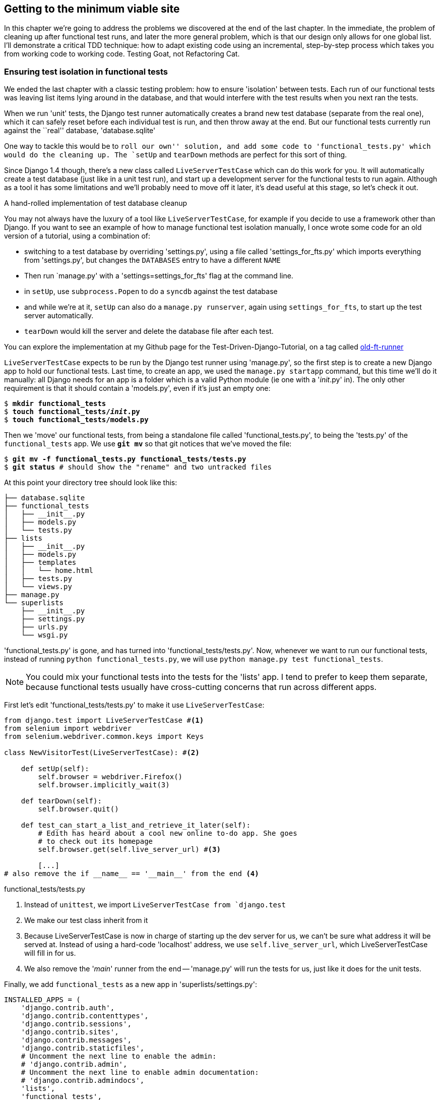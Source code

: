 Getting to the minimum viable site
----------------------------------

In this chapter we're going to address the problems we discovered at the end
of the last chapter. In the immediate, the problem of cleaning up after 
functional test runs, and later the more general problem, which is that
our design only allows for one global list.  I'll demonstrate a critical
TDD technique:  how to adapt existing code using an incremental, step-by-step
process which takes you from working code to working code. Testing Goat, not
Refactoring Cat.


Ensuring test isolation in functional tests
~~~~~~~~~~~~~~~~~~~~~~~~~~~~~~~~~~~~~~~~~~~

We ended the last chapter with a classic testing problem:  how to ensure
'isolation' between tests.  Each run of our functional tests was leaving list
items lying around in the database, and that would interfere with the test
results when you next ran the tests.

When we run 'unit' tests, the Django test runner automatically creates a brand
new test database (separate from the real one), which it can safely reset 
before each individual test is run, and then throw away at the end.  But our
functional tests currently run against the ``real'' database, 'database.sqlite'

One way to tackle this would be to `roll our own'' solution, and add some code
to 'functional_tests.py' which would do the cleaning up. The `setUp` and
`tearDown` methods are perfect for this sort of thing.

Since Django 1.4 though, there's a new class called `LiveServerTestCase` which
can do this work for you. It will automatically create a test database (just
like in a unit test run), and start up a development server for the functional
tests to run again. Although as a tool it has some limitations and we'll
probably need to move off it later, it's dead useful at this stage, so let's
check it out.

.A hand-rolled implementation of test database cleanup
*******************************************************************************
You may not always have the luxury of a tool like `LiveServerTestCase`, for
example if you decide to use a framework other than Django. If you want to see
an example of how to manage functional test isolation manually, I once wrote
some code for an old version of a tutorial, using a combination of: 

* switching to a test database by overriding 'settings.py', using a file called
'settings_for_fts.py' which imports everything from 'settings.py', but changes
the `DATABASES` entry to have a different `NAME`
* Then run `manage.py' with a 'settings=settings_for_fts' flag at the
command line.
* in `setUp`, use `subprocess.Popen` to do a `syncdb` against the test database
* and while we're at it, `setUp` can also do a `manage.py runserver`, again
using `settings_for_fts`, to start up the test server automatically.
* `tearDown` would kill the server and delete the database file after each
test.

You can explore the implementation at my Github page for the
Test-Driven-Django-Tutorial, on a tag called
https://github.com/hjwp/Test-Driven-Django-Tutorial/blob/old-ft-runner/mysite/functional_tests.py[old-ft-runner]
*******************************************************************************

`LiveServerTestCase` expects to be run by the Django test runner using
'manage.py', so the first step is to create a new Django app to hold our
functional tests.  Last time, to create an app, we used the `manage.py startapp` 
command, but this time we'll do it manually:  all Django needs for an app is
a folder which is a valid Python module (ie one with a '__init__.py' in). The only
other requirement is that it should contain a 'models.py', even if it's just an 
empty one:

[subs="specialcharacters,quotes"]
----
$ *mkdir functional_tests*
$ *touch functional_tests/__init__.py* 
$ *touch functional_tests/models.py* 
----

Then we 'move' our functional tests, from being a standalone file called
'functional_tests.py', to being the 'tests.py' of the `functional_tests` app.  We
use *`git mv`* so that git notices that we've moved the file:

[subs="specialcharacters,quotes"]
----
$ *git mv -f functional_tests.py functional_tests/tests.py*
$ *git status* # should show the "rename" and two untracked files
----

At this point your directory tree should look like this:

----
├── database.sqlite
├── functional_tests
│   ├── __init__.py
│   ├── models.py
│   └── tests.py
├── lists
│   ├── __init__.py
│   ├── models.py
│   ├── templates
│   │   └── home.html
│   ├── tests.py
│   └── views.py
├── manage.py
└── superlists
    ├── __init__.py
    ├── settings.py
    ├── urls.py
    └── wsgi.py
----

'functional_tests.py' is gone, and has turned into 'functional_tests/tests.py'.
Now, whenever we want to run our functional tests, instead of running `python
functional_tests.py`, we will use `python manage.py test functional_tests`.

NOTE: You could mix your functional tests into the tests for the 'lists' app.
I tend to prefer to keep them separate, because functional tests usually have
cross-cutting concerns that run across different apps.

First let's edit 'functional_tests/tests.py' to make it use
`LiveServerTestCase`:

[source,python]
----
from django.test import LiveServerTestCase #<1>
from selenium import webdriver
from selenium.webdriver.common.keys import Keys

class NewVisitorTest(LiveServerTestCase): #<2>

    def setUp(self):
        self.browser = webdriver.Firefox()
        self.browser.implicitly_wait(3)

    def tearDown(self):
        self.browser.quit()

    def test_can_start_a_list_and_retrieve_it_later(self):
        # Edith has heard about a cool new online to-do app. She goes
        # to check out its homepage
        self.browser.get(self.live_server_url) #<3>

        [...]
# also remove the if __name__ == '__main__' from the end <4>
----
[role="caption"]
functional_tests/tests.py

<1> Instead of `unittest`, we import `LiveServerTestCase from `django.test`
<2> We make our test class inherit from it
<3> Because LiveServerTestCase is now in charge of starting up the dev server
for us, we can't be sure what address it will be served at. Instead of using a
hard-code 'localhost' address, we use `self.live_server_url`, which
LiveServerTestCase will fill in for us.
<4> We also remove the '__main__' runner from the end -- 'manage.py' will run
the tests for us, just like it does for the unit tests.

Finally, we add `functional_tests` as a new app in 'superlists/settings.py':

[source,python]
----
INSTALLED_APPS = (
    'django.contrib.auth',
    'django.contrib.contenttypes',
    'django.contrib.sessions',
    'django.contrib.sites',
    'django.contrib.messages',
    'django.contrib.staticfiles',
    # Uncomment the next line to enable the admin:
    # 'django.contrib.admin',
    # Uncomment the next line to enable admin documentation:
    # 'django.contrib.admindocs',
    'lists',
    'functional_tests',
)
----
[role="caption"]
superlists/settings.py

Now we are able to run our Functional tests using the Django test runner, by
telling it to run just the tests for our new `functional_tests` app:


[subs="specialcharacters,macros"]
----
$ pass:quotes[*python manage.py test functional_tests*]
Creating test database for alias 'default'...
F
======================================================================
FAIL: test_can_start_a_list_and_retrieve_it_later (functional_tests.tests.NewVisitorTest)
 ---------------------------------------------------------------------
Traceback (most recent call last):
  File "/media/SHARED/Dropbox/book/source/chapter_6/superlists/functional_tests/tests.py", line 74, in test_can_start_a_list_and_retrieve_it_later
    self.fail('Finish the test!')
AssertionError: Finish the test!

 ---------------------------------------------------------------------
Ran 1 test in 6.378s

FAILED (failures=1)
Destroying test database for alias 'default'...
----

NOTE: If, before the FAIL, you see some traceback ending in a
`TemplateDoesNotExist: 500`, it's because you're running Django 1.4 instead of
1.5. You should upgrade, because although not much has changed between the two
versions, a few subtle things like this have.  It's not too late to upgrade at
this stage.

The FT gets through to the `self.fail`, just like it did before the refactor.
You'll also notice that if you run the tests a second time, there aren't any
old list items lying around from the previous test - it has cleaned up after
itself.  Success! We should commit it as an atomic change:

[subs="specialcharacters,quotes"]
----
$ *git status* # should show renamed functional_tests.py,
               # modified functional_tests/tests.py & settings.py
               # and 2 new files, __init__.py and models.py
$ *git add functional_tests*
$ *git add superlists/settings.py*
$ *git diff --staged -M*
$ *git commit*  # msg eg "move functional_tests to functional_tests app, use LiveServerTestCase"
----

The `-M` flag on the `git diff` is a useful one. It means "detect moves", so it
will notice that `functional_tests.py` and `functional_tests/tests.py` are the
same file, and show you a more sensible diff...

.Useful commands updated
*******************************************************************************
Running the functional tests::
    *`python manage.py tests functional_tests`*

Running the unit tests::
    *`python manage.py test lists`*
*******************************************************************************

Now let's move on to thinking about how we want support for multiple lists to
work.  Currently the FT (which is the closest we have to a design document)
says this:

[source,python]
----
    # Edith wonders whether the site will remember her list. Then she sees
    # that the site has generate a unique URL for her -- there is some
    # explanatory text to that effect.
    self.fail('Finish the test!')

    # She visits that URL - her to-do list is still there.

    # Satisfied, she goes back to sleep
----
[role="caption"]
functional_tests/tests.py

But really we want to expand on this, by saying that different users
don't see each other's lists, and each get their own URLs as a way of
going back to their saved lists.


Small Design When Necessary
~~~~~~~~~~~~~~~~~~~~~~~~~~~

TDD is closely associated with the agile movement in software development,
which includes a strong reaction against ``Big Design Up-Front'': the
traditional software engineering practice whereby, after a lengthy requirements
gathering exercise, there was an equally lengthy design stage where the
software was planned out on paper. The philosophy is that you learn more from
solving problems in practice than in theory, especially when you confront your
application with real-world uses as soon as possible. Agile methodologies
suggest that we spend minimal time on up-front design, and instead let the
design evolve gradually based on feedback from real users.  To get that
feedback, we try and put a minimum viable application in front of them as soon
as possible.

But that doesn't mean that thinking about design is outright banned! In the
last chapter we saw how just blundering ahead without thinking can 'eventually'
get us to the right answer, but often a 'little' thinking about design can help
us get there faster. So, let's think about our minimum viable lists app, and
what kind of design we'll need to deliver it.

* We want each user to be able to store their own list - at least one, for now.
* A list is made up of several items, whose primary attribute is a bit of 
descriptive text
* We need to save lists from one visit to the next.  For now, we can give 
each user a unique URL for their list.  Later on we may want some way of
automatically recognising users and showing them their lists.

To deliver the ``for now'' items then, it sounds like we're going to store
lists and their items in a database.  Each list will have a unique URL,
and each list item will be a bit of descriptive text, associated with a
particular list.

YAGNI
^^^^^

All sorts of other thoughts are occurring to us as well -- we might want to
give each lists a name or title, we might want to recognise users using
usernames and passwords, we might want to add a longer notes field as well as
short descriptions to our list, we might want to store some kind of ordering,
and so on.  But we obey another tenet of the agile gospel:  ``YAGNI''
(pronounced yag-knee), which stands for ``You ain't gonna need it''.  As 
software developers, we have an urge to create things, and sometimes it's
hard to resist the urge to build things just because an idea occurred to us
and we 'might' need it.  The trouble is that 9 times out of 10, no matter how
cool the idea was, you won't end up using it, and you've ended up with a load
of unused code, adding to the complexity of your application. YAGNI is the 
mantra we use to resist our overenthusiastic creative urges.

So we have an idea of the data structure we want (the ``Model'' part of 
Model-View-Controller (MVC).  What about the view and controller part? 
How should the user interact with Lists and their Items using a web browser?


REST
^^^^

Representational State Transfer (REST) is an approach to web design that's 
usually used to guide the design of web-based APIs, but it's often a 
helpful guide to how to structure your site in general (although trying to
stick to the REST rules too strictly is probably a mistake, when designing
a user-facing site rather than an API).

REST suggests that we have a URL structure that matches our data structure,
in this case, lists and list items.  Each list can have its own URL, like

`/lists/<list identifier>/`

That will fulfil the requirement we've specified in our FT. To view a list, we
use a GET request (a normal browser visit to the page)

To create a brand new list, we'll have a special URL that accepts POST
requests:

`/lists/new`

To add a new item to an existing list, we'll have a separate URL, to which
we can send POST requests.

`/lists/<list identifier>/add_item`

In summary, our to-do list for this chapter looks something like this:

* Adjust model so that items are associated with different lists
* Add unique URLs for each list
* Add a URL for creating a new list via POST
* Add URLs for adding a new item to an existing list via POST

Let's translate this thinking to our functional test.  As soon as Edith
submits a first list item, we'll want to create a new list, adding one
item to it, and take her to the URL for her list.  That's around line 35:


[source,python]
----
    # When she hits enter, she is taken to a new URL,
    # and now the page lists "1: Buy peacock feathers" as an item in a
    # to-do list table
    inputbox.send_keys(Keys.ENTER)
    edith_list_url = self.browser.current_url
    self.assertRegexpMatches(edith_list_url, '/lists/.+')
    self.assertIn('1: Buy peacock feathers', [row.text for row in rows])
    [...]
----
[role="caption"]
functional_tests/tests.py

Now let's change the end of the test and imagine a new user coming along.
We want to check that they don't see any of Edith's items when they visit
the home page, and that they get their own unique URL for their list.

Delete everything from the comment at line 74 ("Edith wonders..."), and 
replace it with:


[source,python]
----
    # Now a new user, Francis, comes along to the site.
    self.browser.quit()
    ## We use a new browser session to make sure that no information
    ## of Edith's is coming through from cookies etc <1>
    self.browser = webdriver.Firefox()

    # Francis visits the home page.  There is no sign of Edith's
    # list
    self.browser.get(self.live_server_url)
    page_text = self.browser.find_element_by_tag_name('body').text
    self.assertNotIn('Buy peacock feathers', page_text)
    self.assertNotIn('make a fly', page_text)

    # Francis starts a new list by entering a new item. He 
    # is less interesting than Edith...
    inputbox = self.browser.find_element_by_id('id_new_item')
    inputbox.send_keys('Buy milk')
    inputbox.send_keys(Keys.ENTER)

    # Francis gets his own unique URL
    francis_list_url = self.browser.current_url
    self.assertRegexpMatches(francis_list_url, '/lists/.+') <2>
    self.assertNotEqual(francis_list_url, edith_list_url)

    # Again, there is no trace of Edith's list
    page_text = self.browser.find_element_by_tag_name('body').text
    self.assertNotIn('Buy peacock feathers', page_text)
    self.assertIn('Buy milk', page_text)
----
[role="caption"]
functional_tests/tests.py

At work we use the convention of double-hashes (`##`) to indicate 
"meta-comments"<1>, comments about 'how' the test is working working and why,
to distinguish them from regular comments in FTs which explain the User Story.
They're a message to our future selves, which might otherwise be wondering why
the heck we're quitting the browser and starting a new one...

`assertRegexpMatches` <2> is a new function, we use it to check our new REST
design has been implemented.  Other than that, our changes are fairly
straightforward. Let's see how they do when we run our FTs:

----
AssertionError: Regexp didn't match: '/lists/.+' not found in
u'http://localhost:8081/'
----

As expected.  Let's do a commit, and then go and build some new models
and views.

[subs="specialcharacters,quotes"]
----
$ *git commit -a* 
----

NOTE: I found the FTs hung when I tried to run them today.  It turns out I
needed to upgrade Selenium, with a `pip install --upgrade selenium`. It's
only been a couple of months since I last upgraded, and Selenium had gone up
by 6 point versions.  If something weird is happening, always try upgrading
Selenium!


Iterating towards the new design
~~~~~~~~~~~~~~~~~~~~~~~~~~~~~~~~

Being all excited about our new design, I had an overwhelming urge to dive in
at this point and start changing 'models.py', which would have broken half the
unit tests, and then pile in and change almost every single line of code, all
in one go.  Obey the Testing Goat, not Refactoring Cat!  We don't need to
implement our new, shiny design in a single big bang. Let's make small changes
that take us from a working state to a working state, with our design guiding
us gently at each stage.

We'll start by adjusting our URLs to be more in line with our design, since
that's what the FT is currently stuck on: it's complaining that the URL you get
taken to after starting a list isn't a list URL.  So let's start by fixing that
-- it's the redirect after POST.  In 'lists/tests.py', find
`test_home_page_can_save_a_POST_request`, and change the expected redirect 
location:

[source,python]
----
    self.assertEqual(response.status_code, 302)
    self.assertEqual(response['location'], '/lists/the-only-list-in-the-world/')
----
[role="caption"]
lists/tests.py

That gets us an expected fail

[subs="specialcharacters,macros"]
----
$ pass:quotes[*python manage.py test lists*]
[...]
AssertionError: '/' != '/lists/the-only-list-in-the-world/'
----

Now we can go adjust our `home_page` view in 'lists/views.py':

[source,python]
----
def home_page(request):
    if request.method == 'POST':
        Item.objects.create(text=request.POST['item_text'])
        return redirect('/lists/the-only-list-in-the-world/')
----
[role="caption"]
lists/views.py

Of course that will now totally break the functional test, because there is no
such URL on our site yet.  Sure enough, if you run them, you'll find they fail
just after trying to submit the first item, saying that they can't find the
list table; it's because URL '/the-only-list-in-the-world/' doesn't exist yet!

TODO: mention fact that fts now run with DEBUG=False?

So, let's build a special URL for our one and only list (it's a problem-solving
technique: you need something that works for N objects, you currently have
nothing, ie something that works for 0 objects. Solving for 1 object is a good
step towards solving for N)


Testing views, templates and URLs together with the Django Test Client
~~~~~~~~~~~~~~~~~~~~~~~~~~~~~~~~~~~~~~~~~~~~~~~~~~~~~~~~~~~~~~~~~~~~~~

In previous chapters I've shown how you can test your URL resolution 
explicitly, and how to test view functions by actually calling them, and 
checking that they render your templates correctly too.  Django actually
provides us with a little tool that can do all three, which we'll use now.

I wanted to show you how to "roll your own" first, partially because it's
a better introduction to how Django works, but also because those techniques
are portable -- you may not always use Django, but you'll almost always have
view functions, templates and URL mappings, and you now know how to test them.

So let's use the Django Test Client.  Open up 'lists/tests.py', add `Client` to
the list of things we import from `django.test`, and then add a new test class
called `ListViewTest`.  Then, lets copy the method called
`test_home_page_displays_all_list_items` across from `HomePageTest`, and adapt
it slightly:

[source,python]
----
from django.test import Client, TestCase
[...]


class ListViewTest(TestCase):

    def test_list_view_displays_all_items(self):
        Item.objects.create(text='itemey 1')
        Item.objects.create(text='itemey 2')

        client = Client()
        response = client.get('/lists/the-only-list-in-the-world/')

        self.assertIn('itemey 1', response.content)
        self.assertIn('itemey 2', response.content)

----
[role="caption"]
lists/tests.py

Instead of calling the view function directly, we instantiate a test client
with `Client()`, and then we call `.get` with the URL we're testing -- it's 
actually a very similar API to the one that Selenium uses. 

Let's try running the test now:

----
    self.assertIn('itemey 1', response.content)
AssertionError: 'itemey 1' not found in '<h1>Not Found</h1><p>The requested URL
/lists/the-only-list-in-the-world/ was not found on this server.</p>'
----

Our singleton list URL doesn't exist yet.  We fix that in 'superlists/urls.py'

[source,python]
----
urlpatterns = patterns('',
    url(r'^$', 'lists.views.home_page', name='home'),
    url(r'^lists/the-only-list-in-the-world/$', 'lists.views.view_list',
        name='view_list'
    ),
    # url(r'^superlists/', include('superlists.foo.urls')),
    [...]
----
[role="caption"]
superlists/urls.py

Running the tests again, we get:

----
ViewDoesNotExist: Could not import lists.views.view_list. View does not exist
in module lists.views.
----

Nicely self-explanatory.  Let's create a dummy view function in 'lists/views.py'

[source,python]
----
def view_list(request):
    pass
----
[role="caption"]
lists/views.py

Now we get

----
ValueError: The view lists.views.view_list didn't return an HttpResponse object.
----

Let's copy the two last lines from the `home_page` view and see if they'll do
the trick:

[source,python]
----
def view_list(request):
    items = Item.objects.all()
    return render(request, 'home.html', {'items': items})
----
[role="caption"]
lists/views.py

Re-run the tests and they should pass:

----
Ran 7 tests in 0.052s
OK
----

And the FTs should get a little further on:

----
AssertionError: '2: Use peacock feathers to make a fly' not found in [u'1: Buy
peacock feathers']
----

Now it's time for a little tidying up.  In the Red/Green/Refactor dance, we've
got to green, it's time to refactor.  We now have two views, one for the home
page, and one for an individual list.  Both are currently using the same 
template, and passing it the current list items in the database.  If we 
look through our unit test methods, we can see some stuff we probably want
to change:

----
$ egrep "class|def" lists/tests.py
class HomePageTest(TestCase):
    def test_root_url_resolves_to_home_page_view(self):
    def test_home_page_returns_correct_html(self):
    def test_home_page_displays_all_list_items(self):
    def test_home_page_only_saves_items_when_necessary(self):
    def test_home_page_can_save_a_POST_request(self):
class ListViewTest(TestCase):
    def test_list_view_displays_all_items(self):
class ItemModelTest(TestCase):
    def test_saving_and_retrieving_items(self):
----

We don't actually need the home page to display all list items any more, it
should just show a single input box inviting you to start a new list. We also
don't want the home page and the list view using the same template.

We can start by deleting the `test_home_page_displays_all_list_items` method,
it's no longer needed.  If you run `manage.py test lists` now, it should say
it ran 6 tests instead of 7.

Next let's adapt our list view test to check that it's using a different
template:

[source,python]
----
class ListViewTest(TestCase):

    def test_list_view_displays_all_items(self):
        Item.objects.create(text='itemey 1')
        Item.objects.create(text='itemey 2')

        client = Client()
        response = client.get('/lists/the-only-list-in-the-world/')

        self.assertIn('itemey 1', response.content)
        self.assertIn('itemey 2', response.content)
        self.assertTemplateUsed(response, 'list.html')
----
[role="caption"]
lists/tests.py

`assertTemplateUsed` is one of the more useful functions that the test client
gives us.  Let's see what it says:

----
AssertionError: Template 'list.html' was not a template used to render the
response. Actual template(s) used: home.html
----


Great!  Let's change the view:

[source,python]
----
def view_list(request):
    items = Item.objects.all()
    return render(request, 'list.html', {'items': items})
----
[role="caption"]
lists/views.py

But, obviously, that template doesn't exist yet. If we run the unit tests, we
get:

----
TemplateDoesNotExist: list.html
----

Let's create a new file at 'lists/templates/list.html'.  

[subs="specialcharacters,quotes"]
----
$ *touch lists/templates/list.html*
----

A blank template, which gives us this error -- good to know the tests are
there to make sure we fill it in:

----
AssertionError: 'itemey 1' not found in ''
----

The template for an individual list will re-use quite a lot of the stuff
we currently have in 'home.html', so we could just copy that:

[subs="specialcharacters,quotes"]
----
$ *cp lists/templates/home.html lists/templates/list.html*
----

That gets the unit tests back to passing.  Now let's do a little more tidying
up.  We said the home page doesn't need to list items, it only needs the new
list input field, so we can remove some lines from 'lists/templates/home.html',
and maybe slightly tweak the `h1` to say "Start a new list":

[source,html]
----
<html>
    <head>
        <title>To-Do lists</title>
    </head>
    <body>
        <h1>Start a To-Do list</h1>
        <form method="POST" >
            <input id="id_new_item" name="item_text" placeholder="Enter a to-do item" />
            {% csrf_token %}
        </form>
    </body>
</html>
----
[role="caption"]
lists/templates/home.html

We re-run the unit tests to check that hasn't broken anything... Good...

Now there's actually no need to pass all the items to the 'home.html'
template in our `home_page` view, so we can simplify that:

[source,python]
----
def home_page(request):
    if request.method == 'POST':
        Item.objects.create(text=request.POST['item_text'])
        return redirect('/lists/the-only-list-in-the-world/')
    return render(request, 'home.html')
----
[role="caption"]
lists/views.py

Re run the unit tests, they still pass. 

Taking a look at 'list.html', it looks about right -- we could just make a
small tweak to the header text, to make it explicit that this is an existing
list, rather than an invitation to create a brand new one:

[source,html]
----
    <h1>Your To-Do list</h1>
----
[role="caption"]
lists/templates/list.html

Let's run the functional tests:

----
AssertionError: '2: Use peacock feathers to make a fly' not found in [u'1: Buy
peacock feathers']
----

We're still failing to input the second item.  What's going on here? Well, the
problem is that our new item forms are both missing an `action=` attribute,
which means that, by default, they submit to the same URL they were rendered
from. That works for the home page, because it's the only one that knows how to
deal with POST requests currently, but it won't work for our 'view_list'
function, which is just ignoring the POST.

Let's fix that, in 'lists/templates/list.html'

[source,html]
----
    <form method="POST" action="/" >
----
[role="caption"]
lists/templates/list.html

And try running the FT again:

----
    self.assertNotEqual(francis_list_url, edith_list_url)
AssertionError: u'http://localhost:8081/lists/the-only-list-in-the-world/' == u'http://localhost:8081/lists/the-only-list-in-the-world/'
----

Hooray! We're back to where we were earlier, which means our refactoring is
complete -- we now have a unique URL for our one list.  It may feel like we
haven't made much headway since, functionally, the site still behaves almost
exactly like it did when we started the chapter, but this really is progress.
We've started on the road to our new design, and we've implemented a number of
stepping stones 'without making anything worse than it was before'.  Let's
commit our progress so far:

[subs="specialcharacters,quotes"]
----
$ *git status* # should show 4 changed files and 1 new file, list.html
$ *git add lists/templates/list.html*
$ *git diff* # should show we've simplified home.html,
             # moved one test to a new class in lists/tests.py
             # added a new view in views.py, and simplified home_page
             # and made one addition to urls.py
$ *git commit -a* # add a message summarising the above, maybe something
                  # like "new URL, view and template to display lists"
----


Adding another URL
~~~~~~~~~~~~~~~~~~

Let's take a look at our to-do list:

* Adjust model so that items are associated with different lists
* Add unique URLs for each list
* Add a URL for creating a new list via POST
* Add URLs for adding a new item to an existing list via POST

Hm, well, we've sort of made progress on the second item, even if there's still
only one list in the world. Item 1 is a bit scary.  Can we do something about
items 3 or 4?  Let's have a new URL for adding new list items.  If 
nothing else, it'll simplify the home page view. Open up 'lists/tests.py',
and 'move' the `test_home_page_can_save_a_POST_request` method into a new
class, then change its name:


[source,python]
----
        [...]
        self.assertEqual(Item.objects.all().count(), 0)



class NewListTest(TestCase):

    def test_saving_a_POST_request(self):
        request = HttpRequest()
        request.method = 'POST'
        [...]
----
[role="caption"]
lists/tests.py

Now let's use the Django test client:

[source,python]
----
class NewListTest(TestCase):

    def test_saving_a_POST_request(self):
        client = Client()
        response = client.post(
                '/lists/new',
                data={'item_text': 'A new list item'}
        )

        self.assertEqual(Item.objects.all().count(), 1)
        new_item = Item.objects.all()[0]
        self.assertEqual(new_item.text, 'A new list item')

        self.assertEqual(response.status_code, 302)
        self.assertEqual(response['location'], '/lists/the-only-list-in-the-world/')
----
[role="caption"]
lists/tests.py

Let's try running that:

----
    self.assertEqual(Item.objects.all().count(), 1)
AssertionError: 0 != 1
----


Hmm, a little baffling.  I think I know why.  Let's move the
`response.status_code` check a little higher up:

[source,python]
----
    def test_saving_a_POST_request(self):
        client = Client()
        response = client.post(
                '/lists/new',
                data={'item_text': 'A new list item'}
        )
        self.assertEqual(response.status_code, 302)

        self.assertEqual(Item.objects.all().count(), 1)
        new_item = Item.objects.all()[0]
        self.assertEqual(new_item.text, 'A new list item')

        self.assertEqual(response['location'], '/lists/the-only-list-in-the-world/')
----
[role="caption"]
lists/tests.py

Sure enough:

----
    self.assertEqual(response.status_code, 302)
AssertionError: 404 != 302
----

There's no such URL, so let's add one:

[source,python]
----
urlpatterns = patterns('',
    url(r'^$', 'lists.views.home_page', name='home'),
    url(r'^lists/the-only-list-in-the-world/$', 'lists.views.view_list',
        name='view_list'
    ),
    url(r'^lists/new$', 'lists.views.new_list', name='new_list'),
----
[role="caption"]
superlists/urls.py

Next we get a `ViewDoesNotExist`, so let's fix that, in 'lists/views.py':

[source,python]
----
def new_list(request):
    pass
----
[role="caption"]
lists/views.py

Then we get ``The view lists.views.new_list didn't return an HttpResponse
object.''  (this is getting rather familiar!).  Let's borrow a line from 
`home_page`

[source,python]
----
def new_list(request):
    return redirect('/lists/the-only-list-in-the-world/')
----
[role="caption"]
lists/views.py

----
    self.assertEqual(Item.objects.all().count(), 1)
AssertionError: 0 != 1
----

And another line from home_page:

[source,python]
----
def new_list(request):
    Item.objects.create(text=request.POST['item_text'])
    return redirect('/lists/the-only-list-in-the-world/')
----
[role="caption"]
lists/views.py

Oops, an unexpected fail:

----
    self.assertEqual(response['location'], '/lists/the-only-list-in-the-world/')
AssertionError: 'http://testserver/lists/the-only-list-in-the-world/' !=
'/lists/the-only-list-in-the-world/'
----

That's because the Django test client behaves slightly differently to our
pure view function, it's using the full Django stack which adds the 
domain to our relative URL.  Let's use another of Django's test helper functions
instead of our two-step check for the redirect:

[source,python]
----
    def test_saving_a_POST_request(self):
        client = Client()
        response = client.post(
                '/lists/new',
                data={'item_text': 'A new list item'}
        )

        self.assertEqual(Item.objects.all().count(), 1)
        new_item = Item.objects.all()[0]
        self.assertEqual(new_item.text, 'A new list item')

        self.assertRedirects(response, '/lists/the-only-list-in-the-world/')
----
[role="caption"]
lists/tests.py

That now passes.  We're looking good. Can we remove the old `if request.method == 'POST'` code from `home_page`?

[source,html]
----
def home_page(request):
    return render(request, 'home.html')
----
[role="caption"]
lists/views.py

Doesn't that feel good?  The view functions are looking much simpler. We re-run
the tests to make sure... Yes, 6 tests OK. 

Finally, let's wire up our two forms to use this new URL.  In 'both'
'home.html' and 'lists.html':

[source,html]
----
    <form method="POST" action="/lists/new" >
----
[role="caption"]
lists/templates/home.html, lists/templates/list.html

And we re-run our FTs to make sure everything still works...

----
AssertionError: u'http://localhost:8081/lists/the-only-list-in-the-world/' ==
u'http://localhost:8081/lists/the-only-list-in-the-world/'
----

Yup, we get to the same point we did before. That's a nicely self-contained
commit, and our 'views.py' is looking much neater and tidier.  We're getting
good at this refactoring malarkey!

[subs="specialcharacters,quotes"]
----
$ *git status* # 5 changed files
$ *git diff* # URLs for forms x2, moved code in views + tests, new URL
$ *git commit -a* 
----


Adjusting our models
~~~~~~~~~~~~~~~~~~~~

OK, enough housekeeping with our URLs. It's time to bite the bullet and
change our models.  Let's adjust our unit tests. Perhaps showing you a 
diff output might be the best way to show the changes?

[source,diff]
----
-from lists.models import Item
+from lists.models import Item, List
 from lists.views import home_page
 
 
@@ -62,14 +62,21 @@ class ListViewTest(TestCase):
-class ItemModelTest(TestCase):
+class ListAndItemModelsTest(TestCase):
 
     def test_saving_and_retrieving_items(self):
+        list = List()
+        list.save()
 
         first_item = Item()
         first_item.text = 'The first (ever) list item'
+        first_item.list = list
         first_item.save()
 
         second_item = Item()
         second_item.text = 'Item the second'
+        second_item.list = list
         second_item.save()
 
+        saved_lists = List.objects.all()
+        self.assertEqual(saved_lists.count(), 1)
+        self.assertEqual(saved_lists[0], list)
         saved_items = Item.objects.all()
         self.assertEqual(saved_items.count(), 2)

         first_saved_item = saved_items[0]
         second_saved_item = saved_items[1]
         self.assertEqual(first_saved_item.text, 'The first (ever) list item')
+        self.assertEqual(first_saved_item.list, list)
         self.assertEqual(second_saved_item.text, 'Item the second')
+        self.assertEqual(second_saved_item.list, list)
----
[role="caption"]
lists/tests.py

We create a new `List` object, and then we assign each item to it
by assigning it as its `.list` property.  We check the list is properly
saved, and we check that the two items have also saved their relationship
to the list.

Let's unit-test/code cycle this in.  I'm just going to show the test errors
for the first couple, and let you figure out for yourself what the code
should be:

----
ImportError: cannot import name List
----

----
AttributeError: 'List' object has no attribute 'save'
----

----
    self.assertEqual(first_saved_item.list, list)
AttributeError: 'Item' object has no attribute 'list'
----

How do we give our Item a list attribute?  Let's just try making it
like the text attribute:


[source,python]
----
class Item(models.Model):
    text = models.TextField()
    list = models.TextField()
----
[role="caption"]
lists/models.py


That give us:

    AssertionError: u'List object' != <List: List object>

Not quite -- Django has only saved the string representation the list object.
To save the relationship to the object itself, we tell Django about the 
relationship between the two classes using a `ForeignKey`:

[source,python]
----
class List(models.Model):
    pass

class Item(models.Model):
    text = models.TextField()
    list = models.ForeignKey(List)
----
[role="caption"]
lists/models.py

Now what happens?

[subs="specialcharacters,macros"]
----
$ pass:quotes[*python manage.py test functional_tests*]
 Creating test database for alias 'default'...
 ....EE
 ======================================================================
 ERROR: test_list_view_displays_all_items (lists.tests.ListViewTest)
 ----------------------------------------------------------------------
 Traceback (most recent call last):
   File "/media/SHARED/Dropbox/book/source/chapter_6/superlists/lists/tests.py",
 line 50, in test_list_view_displays_all_items
     Item.objects.create(text='itemey 1')
     [...]
     return Database.Cursor.execute(self, query, params)
 IntegrityError: lists_item.list_id may not be NULL
 
 ======================================================================
 ERROR: test_saving_a_POST_request (lists.tests.NewListTest)
 ----------------------------------------------------------------------
 Traceback (most recent call last):
   File "/media/SHARED/Dropbox/book/source/chapter_6/superlists/lists/tests.py",
 line 36, in test_saving_a_POST_request
     data={'item_text': 'A new list item'}
     [...]
     return Database.Cursor.execute(self, query, params)
 IntegrityError: lists_item.list_id may not be NULL
 
 ----------------------------------------------------------------------
 Ran 6 tests in 0.017s
----

Oh gawd!  Well, our model tests are passing but two of our view tests are
failing, because Items have to be associated with a list now. Let's get them
working again.  The easiest is the `ListViewTest`, we just create a parent
list for our two test items:

[source,python]
----
class ListViewTest(TestCase):

    def test_list_view_displays_all_items(self):
        list = List.objects.create()
        Item.objects.create(text='itemey 1', list=list)
        Item.objects.create(text='itemey 2', list=list)
----
[role="caption"]
lists/tests.py

That gets us down to 1 failing test.  Decoding its traceback, it fails
in the view:

----
  File "/media/SHARED/Dropbox/book/source/chapter_6/superlists/lists/views.py",
     line 9, in new_list
    Item.objects.create(text=request.POST['item_text'])
----

So we make a similar change in the view:

[source,python]
----
from lists.models import Item, List
[...]
def new_list(request):
    list = List.objects.create()
    Item.objects.create(text=request.POST['item_text'], list=list)
    return redirect('/lists/the-only-list-in-the-world/')
----
[role="caption"]
lists/views.py

Are you cringing internally at this point?  ``Arg! This feels so wrong, we
create a new list for every single new item submission, and we're still just
displaying all items as if they belong to the same list!  Yuck yuck yuck!''.
I know, I feel the same.  The step-by-step approach, in which you go
from working code to working code, is counterintuitive. I always feel like
just diving in and fix everything all in one go, instead of going from one
weird half-finished state to another.  But remember the Testing Goat!  When
you're up a mountain, you want to think very carefully about where you put each
foot, and take one step at a time, checking at each stage that the place you've
put it hasn't caused you to fall off a cliff.

And, again, you don't have to 'always' code like this.  When things are simple,
you probably 'can' get away with doing several steps at once.  What we're doing
here is practising for the hard cases -- one occasion that pops into my head is
a recent one where we decided to refactor the payment processing system at
work.  You can bet we were extremely careful when we worked through that, but 
thanks to using small steps, we got it right first time.

Anyway, just to reassure ourselves that things have worked, we can re-run the
FT.  Sure enough, it gets all the way through to where we were before.  We
haven't broken anything, and we've made a change to the database.  That's
something to be pleased with! Let's commit:

[subs="specialcharacters,quotes"]
----
$ *git status* # 3 changed files
$ *git diff* 
$ *git commit -a* 
----


The final stage:  each list should have its own URL
~~~~~~~~~~~~~~~~~~~~~~~~~~~~~~~~~~~~~~~~~~~~~~~~~~~

What shall we use as the unique identifier for our lists?  Probably the
simplest thing, for now, is just to use the auto-generated `id` field
from the database. Let's change `ListViewTest`, make it use the
URL for a particular list, and check that no other list items appear:

[source,python]
----
class ListViewTest(TestCase):

    def test_list_view_displays_items_for_that_list(self):
        list = List.objects.create()
        Item.objects.create(text='itemey 1', list=list)
        Item.objects.create(text='itemey 2', list=list)

        other_list = List.objects.create()
        Item.objects.create(text='other list item 1', list=other_list)
        Item.objects.create(text='other list item 2', list=other_list)

        client = Client()
        response = client.get('/lists/%d/' % (list.id,))

        self.assertIn('itemey 1', response.content)
        self.assertIn('itemey 2', response.content)
        self.assertNotIn('other list item 1', response.content)
        self.assertNotIn('other list item 2', response.content)
        self.assertTemplateUsed(response, 'list.html')
----
[role="caption"]
lists/tests.py

(if you're not familiar with Python string substitutions, that `%d` may
be a little confusing?  It may be worth going to look them up quickly now...
<<dip,Dive into Python>> has a http://www.diveintopython.net/native_data_types/formatting_strings.html[good overview])

Running the unit tests gives us:

----
AssertionError: 'itemey 1' not found in '404 Page not found. Try another
URL.\n'
----

It's time to learn how we can pass parameters from URLs to views:



[source,python]
----
urlpatterns = patterns('',
    url(r'^$', 'lists.views.home_page', name='home'),
    url(r'^lists/(.+)/$', 'lists.views.view_list', name='view_list'),
    url(r'^lists/new$', 'lists.views.new_list', name='new_list'),
----
[role="caption"]
superlists/urls.py

We adjust the regular expression for our URL to include a 'capture group',
`(.+)`, which will match any characters, up to the following `/`. The captured
text will get passed to the view as its first argument. But our view doesn't
expect an argument yet! Sure enough, this causes problems:

////
TODO:  This could be better illustrated with the old way of testing urls...
consider switching back?
////

----
ERROR: test_list_view_displays_all_items (lists.tests.ListViewTest)
[...]
TypeError: view_list() takes exactly 1 argument (2 given)

ERROR: test_saving_a_POST_request (lists.tests.NewListTest)
[...]
TypeError: view_list() takes exactly 1 argument (2 given)
----

We can fix that easily with a dummy parameter in 'views.py'

[source,python]
----
def view_list(request, list_id):
----
[role="caption"]
lists/views.py

Now we're down to our expected failure:

    self.assertNotIn('other list item 1', response.content)
AssertionError: 'other list item 1' unexpectedly found in [...]

Let's make our view discriminate over which items it sends to the 
template:

[source,python]
----
def view_list(request, list_id):
    list = List.objects.get(id=list_id)
    items = Item.objects.filter(list=list)
    return render(request, 'list.html', {'items': items})
----
[role="caption"]
lists/views.py

Now we get an error in another test:

----
ERROR: test_saving_a_POST_request (lists.tests.NewListTest)
    self.assertRedirects(response, '/lists/the-only-list-in-the-world/')
    [...]
    return int(value)
ValueError: invalid literal for int() with base 10: 'the-only-list-in-the-world'
----

Let's take a look at this test then, since it's whining.  Hm, it looks like it
hasn't been adjusted to the new world of Lists and Items. In fact, this brings
to mind the fact that we actually need to treat the creation of 'new' lists
differently from the addition of new items to 'existing' lists.  

Let's adjust the test to the new world, showing that it expects this
view to create a brand new list:

[source,python]
----
    self.assertEqual(List.objects.all().count(), 1)
    new_list = List.objects.all()[0]
    self.assertEqual(Item.objects.all().count(), 1)
    new_item = Item.objects.all()[0]
    self.assertEqual(new_item.text, 'A new list item')
    self.assertEqual(new_item.list, new_list)

    self.assertRedirects(response, '/lists/%d/' % (new_list.id,))
----
[role="caption"]
lists/tests.py

That still gives us the 'invalid literal' error. Let's take a look at the view
itself, and change it so it redirects to a valid place:

[source,python]
----
    return redirect('/lists/%d/' % (list.id,))
----
[role="caption"]
lists/views.py

That gets us back to passing unit tests.  What about the functional 
tests?  We must be almost there?

----
AssertionError: '2: Use peacock feathers to make a fly' not found in 
[u'1: Use peacock feathers to make a fly']
----

A regression -- because we're now creating a new list for every single
POST submission.  We need a URL and view to handle adding a new item
to an existing list.  We're getting pretty good at these now, so let's
knock one together quickly:

[source,python]
----
class NewItemTest(TestCase):

    def test_saving_a_POST_request_to_an_existing_list(self):
        list = List.objects.create()
        other_list = List.objects.create()
        client = Client()
        response = client.post(
            '/lists/%d/new_item' % (list.id,),
            data={'item_text': 'A new item for an existing list'}
        )

        self.assertEqual(Item.objects.all().count(), 1)
        new_item = Item.objects.all()[0]
        self.assertEqual(new_item.text, 'A new item for an existing list')
        self.assertEqual(new_item.list, list)

        self.assertRedirects(response, '/lists/%d/' % (list.id,))
----
[role="caption"]
lists/tests.py

We get 

----
AssertionError: 0 != 1
----

Again, this is because the view is actually giving a 404 (we can check
by moving the `assertRedirects` higher in the test if we like)

Add a new url in urls.py:

[source,python]
----
urlpatterns = patterns('',
    url(r'^$', 'lists.views.home_page', name='home'),
    url(r'^lists/(.+)/$', 'lists.views.view_list', name='view_list'),
    url(r'^lists/(.+)/new_item$', 'lists.views.add_item', name='add_item'),
    url(r'^lists/new$', 'lists.views.new_list', name='new_list'),
----
[role="caption"]
superlists/urls.py

Hm, three very similar-looking URLs there.  Let's make a note on our
to-do list, they look like good candidates for a refactoring.

We now get:

----
ViewDoesNotExist: Could not import lists.views.add_item. View does not exist in module lists.views.
----

Let's try:


[source,python]
----
def add_item(request):
    pass
----
[role="caption"]
lists/views.py

Aha:

    TypeError: add_item() takes exactly 1 argument (2 given)

[source,python]
----
def add_item(request, list_id):
    pass
----
[role="caption"]
lists/views.py

And then:

    ValueError: The view lists.views.add_item didn't return an HttpResponse object.


let's copy the `redirect` from `new_list` and the `List.objects.get` from
`view_list`:

[source,python]
----
def add_item(request, list_id):
    list = List.objects.get(id=list_id)
    return redirect('/lists/%d/' % (list.id,))
----
[role="caption"]
lists/views.py

----
    self.assertEqual(Item.objects.all().count(), 1)
AssertionError: 0 != 1
----

And finally let's make it save our new list item:


[source,python]
----
def add_item(request, list_id):
    list = List.objects.get(id=list_id)
    Item.objects.create(text=request.POST['item_text'], list=list)
    return redirect('/lists/%d/' % (list.id,))
----
[role="caption"]
lists/views.py

Now we just need to use this URL in our 'list.html' template.  Open it
up and adjust the form tag...

[source,html]
----
    <form method="POST" action="what should we put here?" >
----
[role="caption"]
lists/templates/list.html
        

... oh. To get the URL for adding to the current list, the template needs to
know what list it's rendering, as well as what the items are.  Let's adjust our
unit test `ListViewTest`, and add an extra check at the end:

[source,python]
----
    self.assertNotIn('other list item 2', response.content)
    self.assertTemplateUsed(response, 'list.html')
    self.assertEqual(response.context['list'], list)
----
[role="caption"]
lists/tests.py

That gives us `KeyError: 'list'` because we're not passing list into 
the template.  It actually gives us an opportunity to simplify a little

[source,python]
----
def view_list(request, list_id):
    list = List.objects.get(id=list_id)
    return render(request, 'list.html', {'list': list})
----
[role="caption"]
lists/views.py

That, of course, will break because the template is expecting `items`, 
but we can fix it in 'list.html'

[source,html]
----
    <form method="POST" action="/lists/{{ list.id }}/new_item" >

    [...]

    {% for item in list.item_set.all %}
        <tr><td>{{ forloop.counter }}: {{ item.text }}</td></tr>
    {% endfor %}
----
[role="caption"]
lists/templates/list.html

`.item_set` is called a ``reverse lookup'' -- it's one of Django's
incredibly useful bits of ORM, that lets you look up an object's 
related items...

So that gets the unit tests to pass.  How about the FT?

[subs="specialcharacters,macros"]
----
$ pass:quotes[*python manage.py test functional_tests*]
 Creating test database for alias 'default'...
 .
 ----------------------------------------------------------------------
 Ran 1 test in 5.824s
 
 OK
----

YES!  And a quick check on our to-do list:

* [line-through]#Adjust model so that items are associated with different
lists#
* [line-through]#Add unique URLs for each list#
* [line-through]#Add a URL for creating a new list via POST#
* [line-through]#Add URLs for adding a new item to an existing list via POST#
* Refactor away some duplication in 'urls.py'

Irritatingly, the Testing Goat is a stickler for tying up loose ends too, so 
we've got to do this one final thing.

Before we start, we'll do a commit - always make sure you've got a commit
of a working state before embarking on a refactor

[subs="specialcharacters,quotes"]
----
$ *git diff* 
$ *git commit -am"new URL + view for adding to existing lists. FT passes!"*
----

A final refactor using URL includes
~~~~~~~~~~~~~~~~~~~~~~~~~~~~~~~~~~~

'superlists/urls.py', strictly speaking, is meant for URLs that apply to your 
entire site.  For URLs that only apply to the lists app, we can use a 
separate 'lists/urls.py', to make the app more self-contained.  The simplest
thing to do to start is to make a copy of the existing urls.py:

[subs="specialcharacters,quotes"]
----
$ *cp superlists/urls.py lists/*
----

Then we replace 3 lines in 'superlists/urls.py' with an `include`.  Notice
that `include` can take a part of a URL regex as a prefix, which will be
applied to all the included URLs (this is the bit where we reduce duplication,
as well as giving our code a better structure).

[source,python]
----
urlpatterns = patterns('',
    url(r'^$', 'lists.views.home_page', name='home'),
    url(r'^lists/', include('lists.urls')),

    # Uncomment the admin/doc line below to enable admin documentation:
    # url(r'^admin/doc/', include('django.contrib.admindocs.urls')),

    # Uncomment the next line to enable the admin:
    # url(r'^admin/', include(admin.site.urls)),
)
----
[role="caption"]
superlists/urls.py

And 'lists/urls.py' we can trim down to only include the latter part
of our 3 URLs, and none of the other stuff from the parent urls.py:



[source,python]
----
from django.conf.urls import patterns, url

urlpatterns = patterns('',
    url(r'^(.+)/$', 'lists.views.view_list', name='view_list'),
    url(r'^(.+)/new_item$', 'lists.views.add_item', name='add_item'),
    url(r'^new$', 'lists.views.new_list', name='new_list'),
)
----
[role="caption"]
lists/urls.py

And re-run the unit tests to check everything worked.  When I did it, I
couldn't quite believe I did it correctly on the first go, so I deliberately
changed one of the URLs slightly, just to check if it broke a test. It did. 
We're covered.

[subs="specialcharacters,quotes"]
----
$ *git status* 
$ *git add lists/urls.py* 
$ *git add superlists/urls.py* 
$ *git diff --staged* 
$ *git commit* 
----

Phew. A marathon chapter. But we covered a number of important topics,
starting with test isolation, we did some thinking about design. We saw how
to adapt an existing site step-by-step, going from working state to working
state, in order to iterate towards our new REST-ish structure.  We covered some
rules of thumb like ``YAGNI'' and ``3 strikes then refactor''

I'd say we're pretty close to being able to ship this site, as the very first
beta of the superlists website that's going to take over the world.  Maybe it
needs a little prettification first... Let's look at what we need to do to
release it in the next chapter.

